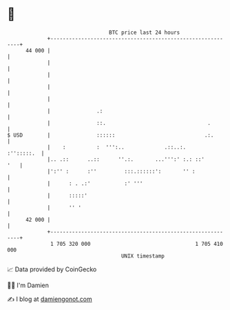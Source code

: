 * 👋

#+begin_example
                                    BTC price last 24 hours                    
                +------------------------------------------------------------+ 
         44 000 |                                                            | 
                |                                                            | 
                |                                                            | 
                |                                                            | 
                |                                                            | 
                |               .:                                           | 
                |               ::.                                 .        | 
   $ USD        |               ::::::                             .:.       | 
                |    :          :  ''':..             .::..:.     :'':::::.  | 
                |.. .::      ..::      ''.:.       ...''':' :.: ::'      '   | 
                |':'' :      :''         :::.::::::':       '' :             | 
                |      : . .:'           :' '''                              | 
                |      :::::'                                                | 
                |      '' '                                                  | 
         42 000 |                                                            | 
                +------------------------------------------------------------+ 
                 1 705 320 000                                  1 705 410 000  
                                        UNIX timestamp                         
#+end_example
📈 Data provided by CoinGecko

🧑‍💻 I'm Damien

✍️ I blog at [[https://www.damiengonot.com][damiengonot.com]]
